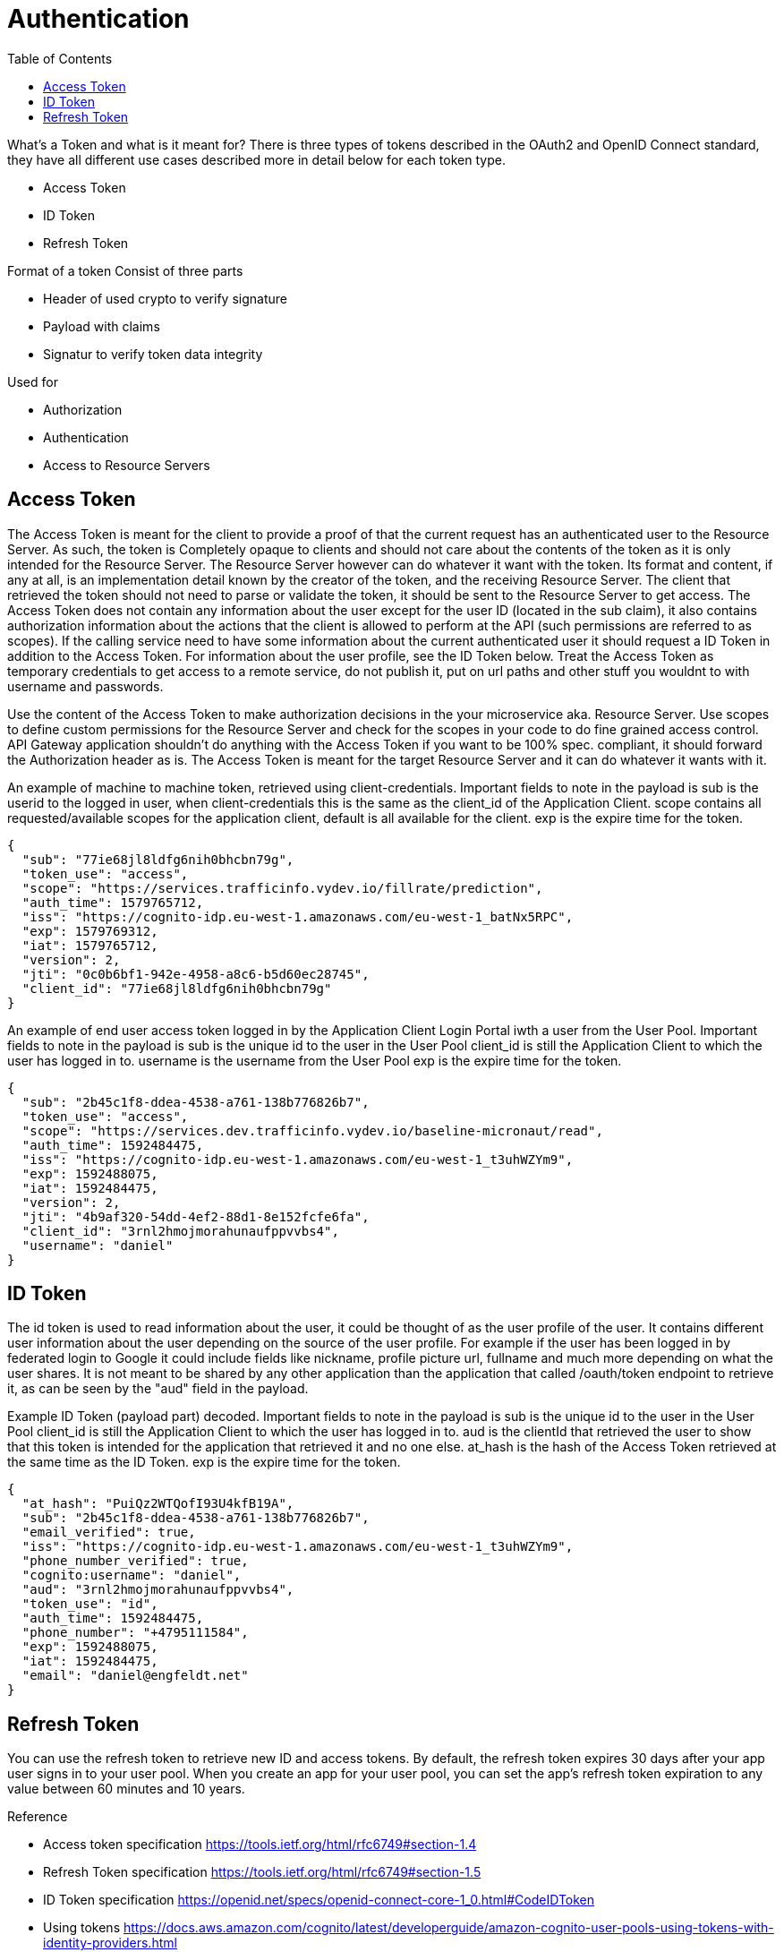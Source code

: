 = Authentication
:toc: left

What's a Token and what is it meant for?
There is three types of tokens described in the OAuth2 and OpenID Connect standard, they have all different use cases described more in detail below for each token type.

* Access Token
* ID Token
* Refresh Token

Format of a token
Consist of three parts

* Header of used crypto to verify signature
* Payload with claims
* Signatur to verify token data integrity

Used for

* Authorization
* Authentication
* Access to Resource Servers

== Access Token
The Access Token is meant for the client to provide a proof of that the current request has an authenticated user to the Resource Server. As such, the token is Completely opaque to clients and should not care about the contents of the token as it is only intended for the Resource Server. The Resource Server however can do whatever it want with the token. Its format and content, if any at all, is an implementation detail known by the creator of the token, and the receiving Resource Server. The client that retrieved the token should not need to parse or validate the token, it should be sent to the Resource Server to get access.
The Access Token does not contain any information about the user except for the user ID (located in the sub claim), it also contains authorization information about the actions that the client is allowed to perform at the API (such permissions are referred to as scopes). If the calling service need to have some information about the current authenticated user it should request a ID Token in addition to the Access Token. For information about the user  profile, see the ID Token below.
Treat the Access Token as temporary credentials to get access to a remote service, do not publish it, put on url paths and other stuff you wouldnt to with username and passwords.

[.grid]
Use the content of the Access Token to make authorization decisions in the your microservice aka. Resource Server.
Use scopes to define custom permissions for the Resource Server and check for the scopes in your code to do fine grained access control.
API Gateway application shouldn't do anything with the Access Token if you want to be 100% spec. compliant, it should forward the Authorization header as is.
The Access Token is meant for the target Resource Server and it can do whatever it wants with it.


[.grid]
An example of machine to machine token, retrieved using client-credentials.
Important fields to note in the payload is
sub is the userid to the logged in user, when client-credentials this is the same as the client_id of the Application Client.
scope contains all requested/available scopes for the application client, default is all available for the client.
exp is the expire time for the token.

[.token]
....
{
  "sub": "77ie68jl8ldfg6nih0bhcbn79g",
  "token_use": "access",
  "scope": "https://services.trafficinfo.vydev.io/fillrate/prediction",
  "auth_time": 1579765712,
  "iss": "https://cognito-idp.eu-west-1.amazonaws.com/eu-west-1_batNx5RPC",
  "exp": 1579769312,
  "iat": 1579765712,
  "version": 2,
  "jti": "0c0b6bf1-942e-4958-a8c6-b5d60ec28745",
  "client_id": "77ie68jl8ldfg6nih0bhcbn79g"
}
....

[.grid]
An example of end user access token logged in by the Application Client Login Portal iwth a user from the User Pool.
Important fields to note in the payload is
sub is the unique id to the user in the User Pool
client_id is still the Application Client to which the user has logged in to.
username is the username from the User Pool
exp is the expire time for the token.

[.token]
....
{
  "sub": "2b45c1f8-ddea-4538-a761-138b776826b7",
  "token_use": "access",
  "scope": "https://services.dev.trafficinfo.vydev.io/baseline-micronaut/read",
  "auth_time": 1592484475,
  "iss": "https://cognito-idp.eu-west-1.amazonaws.com/eu-west-1_t3uhWZYm9",
  "exp": 1592488075,
  "iat": 1592484475,
  "version": 2,
  "jti": "4b9af320-54dd-4ef2-88d1-8e152fcfe6fa",
  "client_id": "3rnl2hmojmorahunaufppvvbs4",
  "username": "daniel"
}
....

[.grid]
== ID Token
The id token is used to read information about the user, it could be thought of as the user profile of the user.
It contains different user information about the user depending on the source of the user profile. For example if the user has been logged in by federated login to Google it could include fields like nickname, profile picture url, fullname and much more depending on what the user shares. It is not meant to be shared by any other application than the application that called /oauth/token endpoint to retrieve it, as can be seen by the "aud" field in the payload.


[.grid]
Example ID Token (payload part) decoded.
Important fields to note in the payload is
sub is the unique id to the user in the User Pool
client_id is still the Application Client to which the user has logged in to.
aud is the clientId that retrieved the user to show that this token is intended for the application that retrieved it and no one else.
at_hash is the hash of the Access Token retrieved at the same time as the ID Token.
exp is the expire time for the token.

[.token]
....
{
  "at_hash": "PuiQz2WTQofI93U4kfB19A",
  "sub": "2b45c1f8-ddea-4538-a761-138b776826b7",
  "email_verified": true,
  "iss": "https://cognito-idp.eu-west-1.amazonaws.com/eu-west-1_t3uhWZYm9",
  "phone_number_verified": true,
  "cognito:username": "daniel",
  "aud": "3rnl2hmojmorahunaufppvvbs4",
  "token_use": "id",
  "auth_time": 1592484475,
  "phone_number": "+4795111584",
  "exp": 1592488075,
  "iat": 1592484475,
  "email": "daniel@engfeldt.net"
}
....




== Refresh Token
You can use the refresh token to retrieve new ID and access tokens. By default, the refresh token expires 30 days after your app user signs in to your user pool. When you create an app for your user pool, you can set the app's refresh token expiration to any value between 60 minutes and 10 years.



Reference

[square]
* Access token specification https://tools.ietf.org/html/rfc6749#section-1.4
* Refresh Token specification https://tools.ietf.org/html/rfc6749#section-1.5
* ID Token specification https://openid.net/specs/openid-connect-core-1_0.html#CodeIDToken
* Using tokens https://docs.aws.amazon.com/cognito/latest/developerguide/amazon-cognito-user-pools-using-tokens-with-identity-providers.html